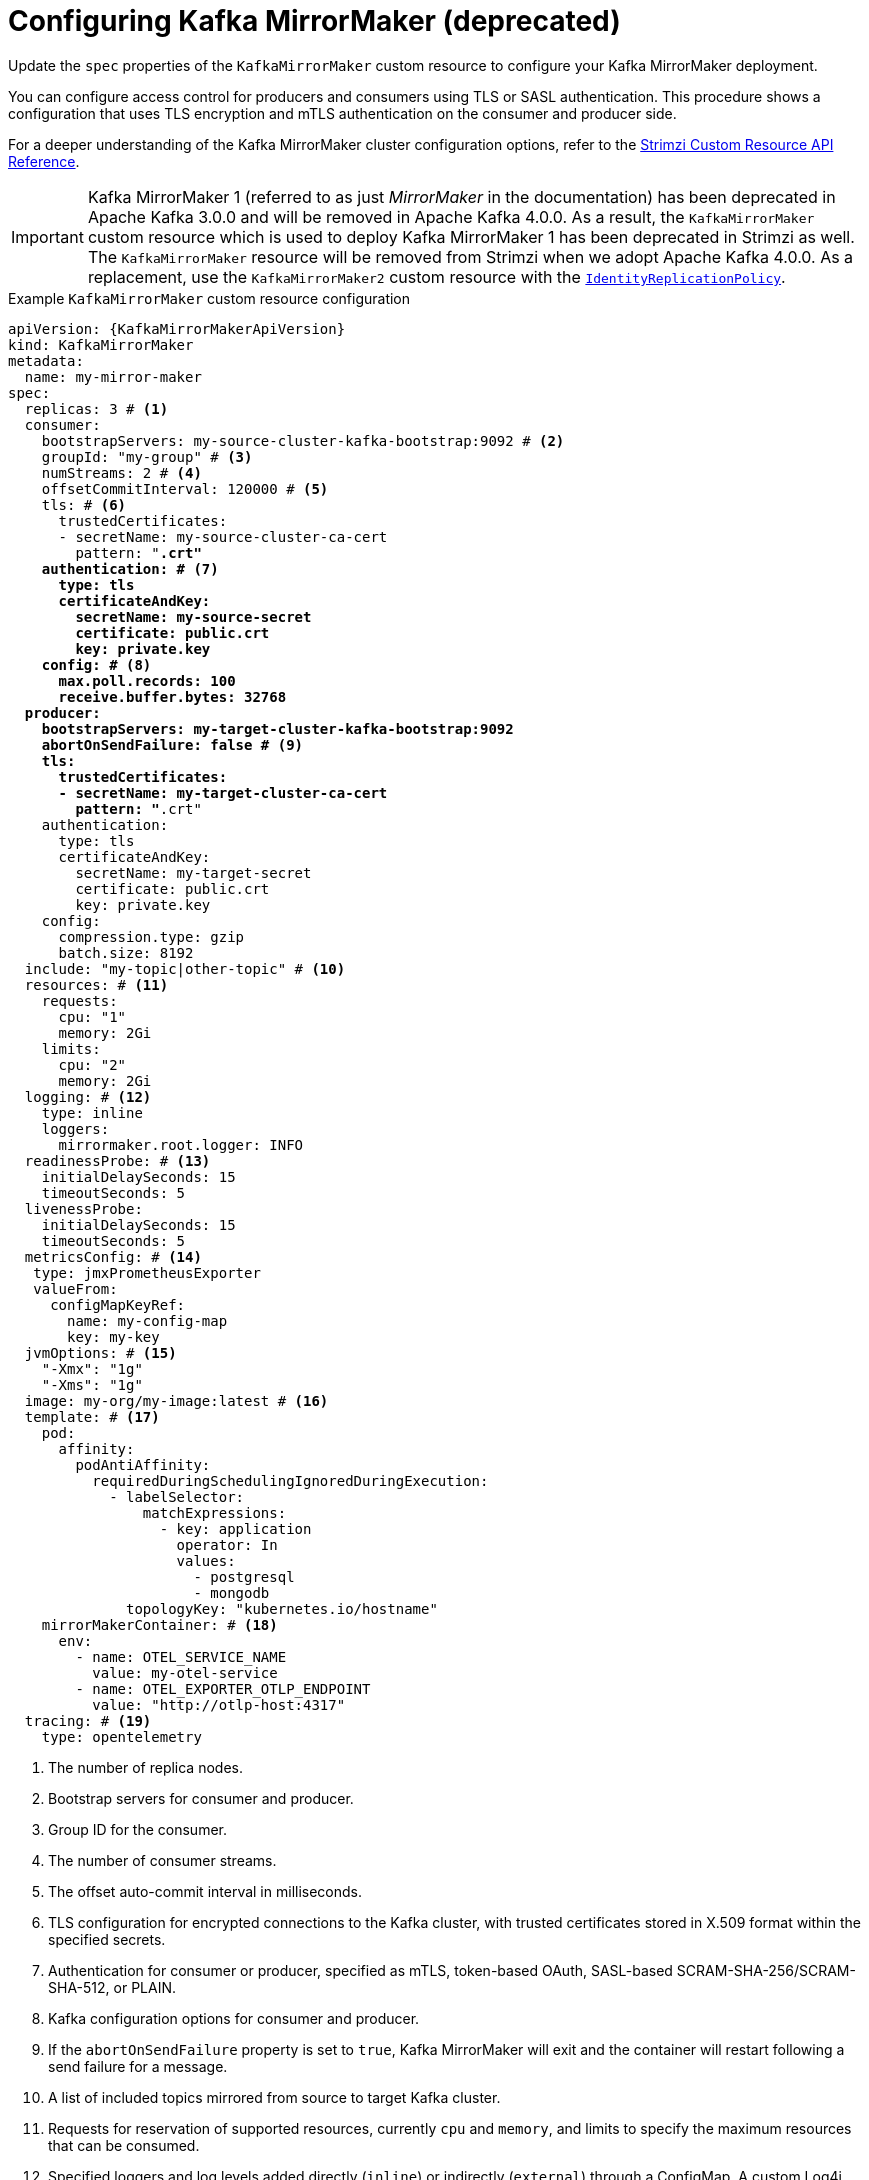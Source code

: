 // Module included in the following assemblies:
//
// assembly-config.adoc

[id='con-config-mirrormaker-{context}']
= Configuring Kafka MirrorMaker (deprecated)

[role="_abstract"]
Update the `spec` properties of the `KafkaMirrorMaker` custom resource to configure your Kafka MirrorMaker deployment.

You can configure access control for producers and consumers using TLS or SASL authentication.
This procedure shows a configuration that uses TLS encryption and mTLS authentication on the consumer and producer side.

For a deeper understanding of the Kafka MirrorMaker cluster configuration options, refer to the link:{BookURLConfiguring}[Strimzi Custom Resource API Reference^].

IMPORTANT: Kafka MirrorMaker 1 (referred to as just _MirrorMaker_ in the documentation) has been deprecated in Apache Kafka 3.0.0 and will be removed in Apache Kafka 4.0.0.  
As a result, the `KafkaMirrorMaker` custom resource which is used to deploy Kafka MirrorMaker 1 has been deprecated in Strimzi as well.
The `KafkaMirrorMaker` resource will be removed from Strimzi when we adopt Apache Kafka 4.0.0.
As a replacement, use the `KafkaMirrorMaker2` custom resource with the xref:unidirectional_replication_activepassive[`IdentityReplicationPolicy`].

.Example `KafkaMirrorMaker` custom resource configuration
[source,yaml,subs="+quotes,attributes"]
----
apiVersion: {KafkaMirrorMakerApiVersion}
kind: KafkaMirrorMaker
metadata:
  name: my-mirror-maker
spec:
  replicas: 3 # <1>
  consumer:
    bootstrapServers: my-source-cluster-kafka-bootstrap:9092 # <2>
    groupId: "my-group" # <3>
    numStreams: 2 # <4>
    offsetCommitInterval: 120000 # <5>
    tls: # <6>
      trustedCertificates:
      - secretName: my-source-cluster-ca-cert
        pattern: "*.crt"
    authentication: # <7>
      type: tls
      certificateAndKey:
        secretName: my-source-secret
        certificate: public.crt
        key: private.key
    config: # <8>
      max.poll.records: 100
      receive.buffer.bytes: 32768
  producer:
    bootstrapServers: my-target-cluster-kafka-bootstrap:9092
    abortOnSendFailure: false # <9>
    tls:
      trustedCertificates:
      - secretName: my-target-cluster-ca-cert
        pattern: "*.crt"
    authentication:
      type: tls
      certificateAndKey:
        secretName: my-target-secret
        certificate: public.crt
        key: private.key
    config:
      compression.type: gzip
      batch.size: 8192
  include: "my-topic|other-topic" # <10>
  resources: # <11>
    requests:
      cpu: "1"
      memory: 2Gi
    limits:
      cpu: "2"
      memory: 2Gi
  logging: # <12>
    type: inline
    loggers:
      mirrormaker.root.logger: INFO
  readinessProbe: # <13>
    initialDelaySeconds: 15
    timeoutSeconds: 5
  livenessProbe:
    initialDelaySeconds: 15
    timeoutSeconds: 5
  metricsConfig: # <14>
   type: jmxPrometheusExporter
   valueFrom:
     configMapKeyRef:
       name: my-config-map
       key: my-key
  jvmOptions: # <15>
    "-Xmx": "1g"
    "-Xms": "1g"
  image: my-org/my-image:latest # <16>
  template: # <17>
    pod:
      affinity:
        podAntiAffinity:
          requiredDuringSchedulingIgnoredDuringExecution:
            - labelSelector:
                matchExpressions:
                  - key: application
                    operator: In
                    values:
                      - postgresql
                      - mongodb
              topologyKey: "kubernetes.io/hostname"
    mirrorMakerContainer: # <18>
      env:
        - name: OTEL_SERVICE_NAME
          value: my-otel-service
        - name: OTEL_EXPORTER_OTLP_ENDPOINT
          value: "http://otlp-host:4317"
  tracing: # <19>
    type: opentelemetry
----
<1> The number of replica nodes.
<2> Bootstrap servers for consumer and producer.
<3> Group ID for the consumer.
<4> The number of consumer streams.
<5> The offset auto-commit interval in milliseconds.
<6> TLS configuration for encrypted connections to the Kafka cluster, with trusted certificates stored in X.509 format within the specified secrets.
<7> Authentication for consumer or producer, specified as mTLS, token-based OAuth, SASL-based SCRAM-SHA-256/SCRAM-SHA-512, or PLAIN.
<8> Kafka configuration options for consumer and producer.
<9> If the `abortOnSendFailure` property is set to `true`, Kafka MirrorMaker will exit and the container will restart following a send failure for a message.
<10> A list of included topics mirrored from source to target Kafka cluster.
<11> Requests for reservation of supported resources, currently `cpu` and `memory`, and limits to specify the maximum resources that can be consumed.
<12> Specified loggers and log levels added directly (`inline`) or indirectly (`external`) through a ConfigMap. A custom Log4j configuration must be placed under the `log4j.properties` or `log4j2.properties` key in the ConfigMap. MirrorMaker has a single logger called `mirrormaker.root.logger`. You can set the log level to INFO, ERROR, WARN, TRACE, DEBUG, FATAL or OFF.
<13> Healthchecks to know when to restart a container (liveness) and when a container can accept traffic (readiness).
<14> Prometheus metrics, which are enabled by referencing a ConfigMap containing configuration for the Prometheus JMX exporter in this example. You can enable metrics without further configuration using a reference to a ConfigMap containing an empty file under `metricsConfig.valueFrom.configMapKeyRef.key`.
<15> JVM configuration options to optimize performance for the Virtual Machine (VM) running Kafka MirrorMaker.
<16> ADVANCED OPTION: Container image configuration, which is recommended only in special situations.
<17> Template customization. Here a pod is scheduled with anti-affinity, so the pod is not scheduled on nodes with the same hostname.
<18> Environment variables are set for distributed tracing.
<19> Distributed tracing is enabled by using OpenTelemetry.
+
WARNING: With the `abortOnSendFailure` property set to `false`, the producer attempts to send the next message in a topic. The original message might be lost, as there is no attempt to resend a failed message.